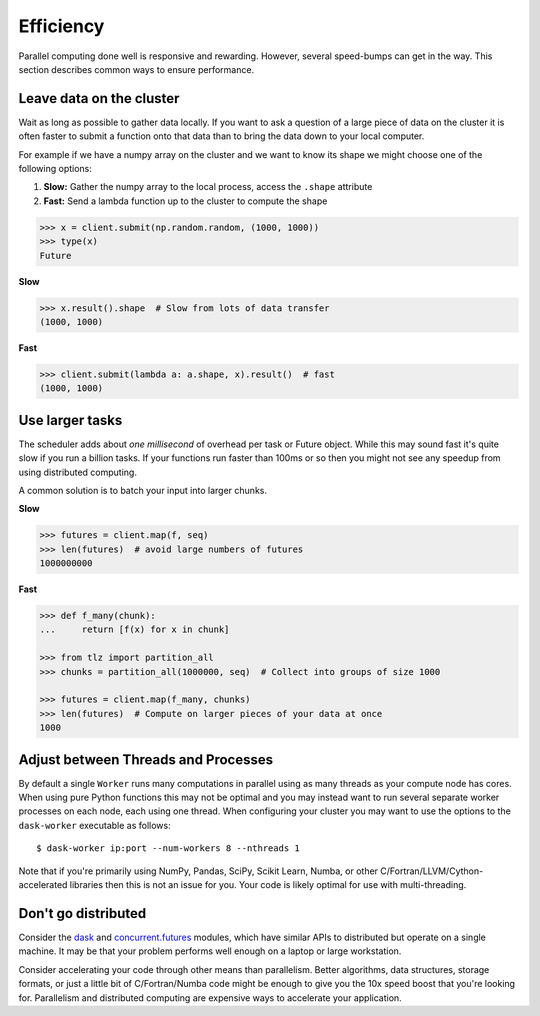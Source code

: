 Efficiency
==========

Parallel computing done well is responsive and rewarding.  However, several
speed-bumps can get in the way.  This section describes common ways to ensure
performance.


Leave data on the cluster
-------------------------

Wait as long as possible to gather data locally.  If you want to ask a question
of a large piece of data on the cluster it is often faster to submit a function
onto that data than to bring the data down to your local computer.


For example if we have a numpy array on the cluster and we want to know its
shape we might choose one of the following options:

1.  **Slow:** Gather the numpy array to the local process, access the ``.shape``
    attribute
2.  **Fast:** Send a lambda function up to the cluster to compute the shape

.. code-block:: python

   >>> x = client.submit(np.random.random, (1000, 1000))
   >>> type(x)
   Future

**Slow**

.. code-block:: python

   >>> x.result().shape  # Slow from lots of data transfer
   (1000, 1000)

**Fast**

.. code-block:: python

   >>> client.submit(lambda a: a.shape, x).result()  # fast
   (1000, 1000)


Use larger tasks
----------------

The scheduler adds about *one millisecond* of overhead per task or Future
object.  While this may sound fast it's quite slow if you run a billion tasks.
If your functions run faster than 100ms or so then you might not see any
speedup from using distributed computing.

A common solution is to batch your input into larger chunks.

**Slow**

.. code-block:: python

   >>> futures = client.map(f, seq)
   >>> len(futures)  # avoid large numbers of futures
   1000000000

**Fast**

.. code-block:: python

   >>> def f_many(chunk):
   ...     return [f(x) for x in chunk]

   >>> from tlz import partition_all
   >>> chunks = partition_all(1000000, seq)  # Collect into groups of size 1000

   >>> futures = client.map(f_many, chunks)
   >>> len(futures)  # Compute on larger pieces of your data at once
   1000


Adjust between Threads and Processes
------------------------------------

By default a single ``Worker`` runs many computations in parallel using as many
threads as your compute node has cores.  When using pure Python functions
this may not be optimal and you may instead want to run several separate
worker processes on each node, each using one thread.  When configuring your
cluster you may want to use the options to the ``dask-worker`` executable as
follows::

   $ dask-worker ip:port --num-workers 8 --nthreads 1

Note that if you're primarily using NumPy, Pandas, SciPy, Scikit Learn, Numba,
or other C/Fortran/LLVM/Cython-accelerated libraries then this is not an issue
for you.  Your code is likely optimal for use with multi-threading.


Don't go distributed
--------------------

Consider the dask_ and concurrent.futures_ modules, which have similar APIs to
distributed but operate on a single machine.  It may be that your problem
performs well enough on a laptop or large workstation.

Consider accelerating your code through other means than parallelism.  Better
algorithms, data structures, storage formats, or just a little bit of
C/Fortran/Numba code might be enough to give you the 10x speed boost that
you're looking for.  Parallelism and distributed computing are expensive ways
to accelerate your application.

.. _dask: https://dask.org
.. _concurrent.futures: https://docs.python.org/3/library/concurrent.futures.html
